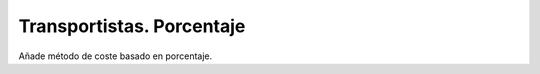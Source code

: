 ==========================
Transportistas. Porcentaje
==========================

Añade método de coste basado en porcentaje.
